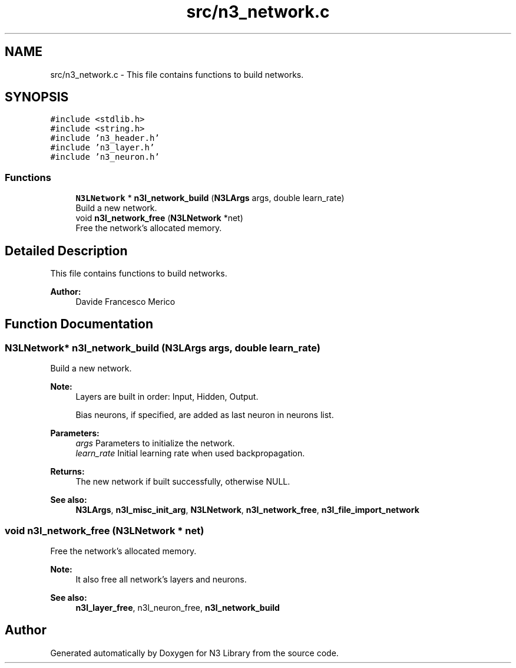 .TH "src/n3_network.c" 3 "Wed Aug 29 2018" "N3 Library" \" -*- nroff -*-
.ad l
.nh
.SH NAME
src/n3_network.c \- This file contains functions to build networks\&.  

.SH SYNOPSIS
.br
.PP
\fC#include <stdlib\&.h>\fP
.br
\fC#include <string\&.h>\fP
.br
\fC#include 'n3_header\&.h'\fP
.br
\fC#include 'n3_layer\&.h'\fP
.br
\fC#include 'n3_neuron\&.h'\fP
.br

.SS "Functions"

.in +1c
.ti -1c
.RI "\fBN3LNetwork\fP * \fBn3l_network_build\fP (\fBN3LArgs\fP args, double learn_rate)"
.br
.RI "Build a new network\&. "
.ti -1c
.RI "void \fBn3l_network_free\fP (\fBN3LNetwork\fP *net)"
.br
.RI "Free the network's allocated memory\&. "
.in -1c
.SH "Detailed Description"
.PP 
This file contains functions to build networks\&. 


.PP
\fBAuthor:\fP
.RS 4
Davide Francesco Merico 
.RE
.PP

.SH "Function Documentation"
.PP 
.SS "\fBN3LNetwork\fP* n3l_network_build (\fBN3LArgs\fP args, double learn_rate)"

.PP
Build a new network\&. 
.PP
\fBNote:\fP
.RS 4
Layers are built in order: Input, Hidden, Output\&. 
.PP
Bias neurons, if specified, are added as last neuron in neurons list\&.
.RE
.PP
\fBParameters:\fP
.RS 4
\fIargs\fP Parameters to initialize the network\&. 
.br
\fIlearn_rate\fP Initial learning rate when used backpropagation\&. 
.RE
.PP
\fBReturns:\fP
.RS 4
The new network if built successfully, otherwise NULL\&.
.RE
.PP
\fBSee also:\fP
.RS 4
\fBN3LArgs\fP, \fBn3l_misc_init_arg\fP, \fBN3LNetwork\fP, \fBn3l_network_free\fP, \fBn3l_file_import_network\fP 
.RE
.PP

.SS "void n3l_network_free (\fBN3LNetwork\fP * net)"

.PP
Free the network's allocated memory\&. 
.PP
\fBNote:\fP
.RS 4
It also free all network's layers and neurons\&.
.RE
.PP
\fBSee also:\fP
.RS 4
\fBn3l_layer_free\fP, n3l_neuron_free, \fBn3l_network_build\fP 
.RE
.PP

.SH "Author"
.PP 
Generated automatically by Doxygen for N3 Library from the source code\&.

